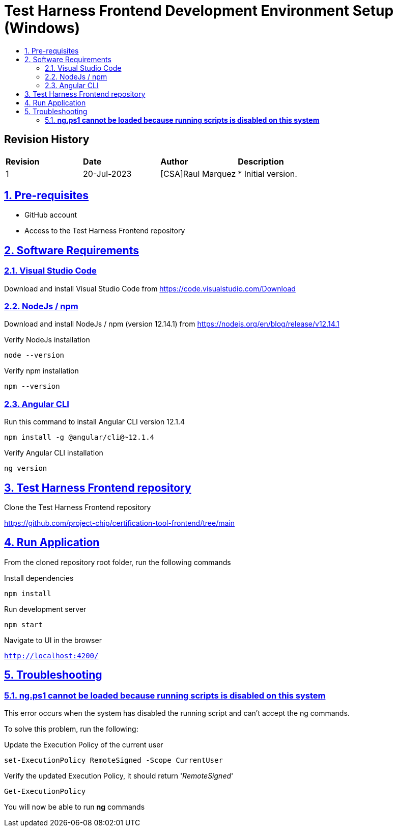 ////
 *
 * Copyright (c) 2023 Project CHIP Authors
 *
 * Licensed under the Apache License, Version 2.0 (the "License");
 * you may not use this file except in compliance with the License.
 * You may obtain a copy of the License at
 *
 * http://www.apache.org/licenses/LICENSE-2.0
 *
 * Unless required by applicable law or agreed to in writing, software
 * distributed under the License is distributed on an "AS IS" BASIS,
 * WITHOUT WARRANTIES OR CONDITIONS OF ANY KIND, either express or implied.
 * See the License for the specific language governing permissions and
 * limitations under the License.
////
= Test Harness Frontend Development Environment Setup (Windows)
ifdef::env-github[]
:tip-caption: :bulb:
:note-caption: :information_source:
:important-caption: :heavy_exclamation_mark:
:caution-caption: :fire:
:warning-caption: :warning:
endif::[]
ifndef::env-github[]
:icons: font
endif::[]
:idprefix:
:idseparator: -
:sectlinks:
:sectanchors:
:sectnumlevels: 4
:toc-title:
:toc:

[discrete]
== *Revision History*

|===
| *Revision*  | *Date*       | *Author*                            | *Description*                                                                                                       
| 1           | 20-Jul-2023  | [CSA]Raul Marquez               | * Initial version.
|===

:sectnums:
== Pre-requisites
- GitHub account
- Access to the Test Harness Frontend repository

== Software Requirements
=== Visual Studio Code

Download and install Visual Studio Code from https://code.visualstudio.com/Download

=== NodeJs / npm
Download and install NodeJs / npm (version 12.14.1) from https://nodejs.org/en/blog/release/v12.14.1

Verify NodeJs installation

[source,bash]
-----------------
node --version
-----------------

Verify npm installation

[source,bash]
-----------------
npm --version
-----------------

=== Angular CLI
Run this command to install Angular CLI version 12.1.4

[source,bash]
-----------------
npm install -g @angular/cli@~12.1.4
-----------------

Verify Angular CLI installation

[source,bash]
-----------------
ng version
-----------------

== Test Harness Frontend repository
Clone the Test Harness Frontend repository

https://github.com/project-chip/certification-tool-frontend/tree/main


== Run Application
From the cloned repository root folder, run the following commands

Install dependencies

[source,bash]
-----------------
npm install
-----------------

Run development server

[source,bash]
-----------------
npm start
-----------------

Navigate to UI in the browser

`http://localhost:4200/`

== Troubleshooting
=== [red]#*ng.ps1 cannot be loaded because running scripts is disabled on this system*#
This error occurs when the system has disabled the running script and can't accept the ng commands.

To solve this problem, run the following:

Update the Execution Policy of the current user

[source,bash]
-----------------
set-ExecutionPolicy RemoteSigned -Scope CurrentUser
-----------------

Verify the updated Execution Policy, it should return '_RemoteSigned_'

[source,bash]
-----------------
Get-ExecutionPolicy
-----------------

You will now be able to run *ng* commands

